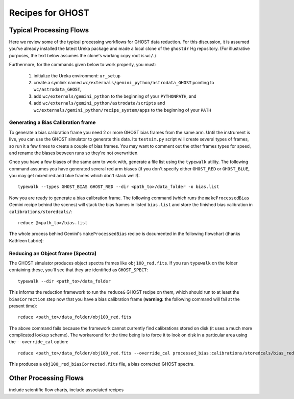 .. recipes:

.. _GHOST_Recipes_and_Flows:

*****************
Recipes for GHOST
*****************

Typical Processing Flows
========================

Here we review some of the typical processing workflows for GHOST data
reduction. For this discussion, it is assumed you've already installed the
latest Ureka package and made a local clone of the ``ghostdr`` Hg repository.
(For illustrative purposes, the text below assumes the clone's working copy
root is ``wc/``.)

Furthermore, for the commands given below to work properly, you must:

 #. initialize the Ureka environment: ``ur_setup``
 #. create a symlink named ``wc/externals/gemini_python/astrodata_GHOST``
    pointing to ``wc/astrodata_GHOST``,
 #. add ``wc/externals/gemini_python`` to the beginning of your ``PYTHONPATH``,
    and
 #. add ``wc/externals/gemini_python/astrodata/scripts`` and
    ``wc/externals/gemini_python/recipe_system/apps`` to the beginning of your
    ``PATH``

Generating a Bias Calibration frame
-----------------------------------

To generate a bias calibration frame you need 2 or more GHOST bias frames from
the same arm.  Until the instrument is live, you can use the GHOST simulator to
generate this data.  Its ``testsim.py`` script will create several types of
frames, so run it a few times to create a couple of bias frames. You may want
to comment out the other frames types for speed, and rename the biases between
runs so they're not overwritten.

Once you have a few biases of the same arm to work with, generate a file list
using the ``typewalk`` utility.  The following command assumes you have generated
several red arm biases (if you don't specify either ``GHOST_RED`` or
``GHOST_BLUE``, you may get mixed red and blue frames which don't stack well!)::

    typewalk --types GHOST_BIAS GHOST_RED --dir <path_to>/data_folder -o bias.list

Now you are ready to generate a bias calibration frame.  The following command
(which runs the ``makeProcessedBias`` Gemini recipe behind the scenes) will
stack the bias frames in listed ``bias.list`` and store the finished bias
calibration in ``calibrations/storedcals/``::

    reduce @<path_to>/bias.list

The whole process behind Gemini's ``makeProcessedBias`` recipe is documented in
the following flowchart (thanks Kathleen Labrie):

.. image:: images/biasCalibration.png
  :scale: 30

Reducing an Object frame (Spectra)
----------------------------------

The GHOST simulator produces object spectra frames like ``obj100_red.fits``.  If
you run ``typewalk`` on the folder containing these, you'll see that they are
identified as ``GHOST_SPECT``::

    typewalk --dir <path_to>/data_folder

This informs the reduction framework to run the ``reduceG`` GHOST recipe on
them, which should run to at least the ``biasCorrection`` step now that you
have a bias calibration frame (**warning:** the following command will fail at
the present time)::

    reduce <path_to>/data_folder/obj100_red.fits

The above command fails because the framework cannot currently find calibrations
stored on disk (it uses a much more complicated lookup scheme).  The workaround
for the time being is to force it to look on disk in a particular area using the
``--override_cal`` option::

    reduce <path_to>/data_folder/obj100_red.fits --override_cal processed_bias:calibrations/storedcals/bias_red_bias.fits

This produces a ``obj100_red_biasCorrected.fits`` file, a bias corrected GHOST
spectra.

Other Processing Flows
======================
include scientific flow charts, include associated recipes

